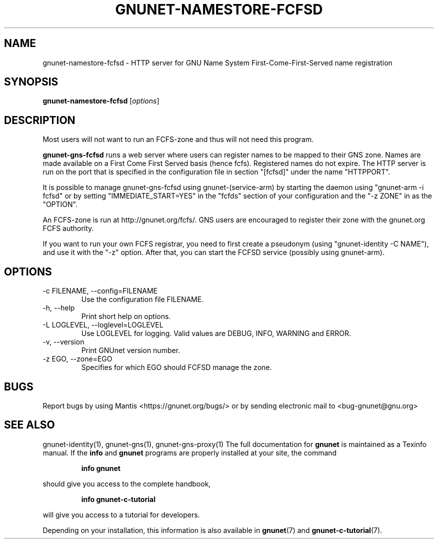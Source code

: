 .TH GNUNET\-NAMESTORE-FCFSD 1 "5 Sep 2013" "GNUnet"

.SH NAME
gnunet\-namestore-fcfsd \- HTTP server for GNU Name System First-Come-First-Served name registration

.SH SYNOPSIS
.B gnunet\-namestore-fcfsd
.RI [ options ]
.br

.SH DESCRIPTION
Most users will not want to run an FCFS\-zone and thus will not need
this program.

\fBgnunet\-gns-fcfsd\fP runs a web server where users can register
names to be mapped to their GNS zone.  Names are made available on a
First Come First Served basis (hence fcfs).  Registered names do not
expire.  The HTTP server is run on the port that is specified in the
configuration file in section "[fcfsd]" under the name "HTTPPORT".

It is possible to manage gnunet\-gns\-fcfsd using
gnunet\-(service\-arm) by starting the daemon using "gnunet\-arm \-i
fcfsd" or by setting "IMMEDIATE_START=YES" in the "fcfds" section of your
configuration and the "-z ZONE" in as the "OPTION".

An FCFS\-zone is run at http://gnunet.org/fcfs/.  GNS users are
encouraged to register their zone with the gnunet.org FCFS authority.

If you want to run your own FCFS registrar, you need to first create a
pseudonym (using "gnunet\-identity \-C NAME"), and use it with the
"-z" option.  After that, you can start the FCFSD service (possibly using
gnunet\-arm).

.SH OPTIONS
.B
.IP "\-c FILENAME,  \-\-config=FILENAME"
Use the configuration file FILENAME.
.B
.IP "\-h, \-\-help"
Print short help on options.
.B
.IP "\-L LOGLEVEL, \-\-loglevel=LOGLEVEL"
Use LOGLEVEL for logging.  Valid values are DEBUG, INFO, WARNING and
ERROR.
.B
.IP "\-v, \-\-version"
Print GNUnet version number.
.B
.IP "\-z EGO, \-\-zone=EGO"
Specifies for which EGO should FCFSD manage the zone.

.SH BUGS
Report bugs by using Mantis <https://gnunet.org/bugs/> or by sending electronic mail to <bug\-gnunet@gnu.org>
.SH SEE ALSO
gnunet\-identity(1), gnunet\-gns(1), gnunet\-gns\-proxy(1)
The full documentation for
.B gnunet
is maintained as a Texinfo manual.  If the
.B info
and
.B gnunet
programs are properly installed at your site, the command
.IP
.B info gnunet
.PP
should give you access to the complete handbook,
.IP
.B info gnunet-c-tutorial
.PP
will give you access to a tutorial for developers.
.PP
Depending on your installation, this information is also
available in
\fBgnunet\fP(7) and \fBgnunet-c-tutorial\fP(7).
